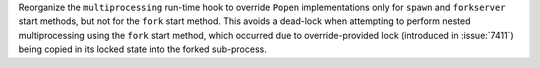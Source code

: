 Reorganize the ``multiprocessing`` run-time hook to override ``Popen``
implementations only for ``spawn`` and ``forkserver`` start methods,
but not for the ``fork`` start method. This avoids a dead-lock when
attempting to perform nested multiprocessing using the ``fork`` start
method, which occurred due to override-provided lock (introduced in
:issue:`7411`) being copied in its locked state into the forked
sub-process.
